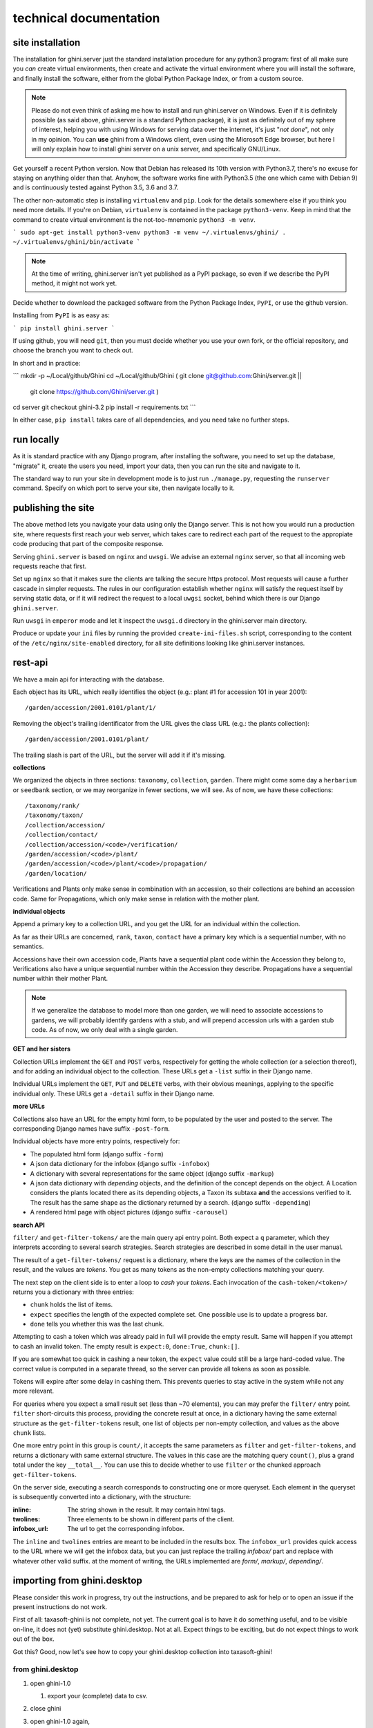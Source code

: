 technical documentation
---------------------------

site installation
~~~~~~~~~~~~~~~~~~~~

The installation for ghini.server just the standard installation procedure for any python3
program: first of all make sure you *can* create virtual environments, then create and
activate the virtual environment where you will install the software, and finally install
the software, either from the global Python Package Index, or from a custom source.

.. note::

   Please do not even think of asking me how to install and run ghini.server on Windows.
   Even if it is definitely possible (as said above, ghini.server is a standard Python
   package), it is just as definitely out of my sphere of interest, helping you with using
   Windows for serving data over the internet, it's just "*not done*", not only in my
   opinion.  You can **use** ghini from a Windows client, even using the Microsoft Edge
   browser, but here I will only explain how to install ghini server on a unix server, and
   specifically GNU/Linux.

Get yourself a recent Python version.  Now that Debian has released its 10th version with
Python3.7, there's no excuse for staying on anything older than that.  Anyhow, the software
works fine with Python3.5 (the one which came with Debian 9) and is continuously tested
against Python 3.5, 3.6 and 3.7.

The other non-automatic step is installing ``virtualenv`` and ``pip``.  Look for the details
somewhere else if you think you need more details.  If you're on Debian, ``virtualenv`` is
contained in the package ``python3-venv``.  Keep in mind that the command to create virtual
environment is the not-too-mnemonic ``python3 -m venv``.
  
```
sudo apt-get install python3-venv
python3 -m venv ~/.virtualenvs/ghini/
. ~/.virtualenvs/ghini/bin/activate
```

.. note::

   At the time of writing, ghini.server isn't yet published as a PyPI package, so even if we
   describe the PyPI method, it might not work yet.
   
Decide whether to download the packaged software from the Python Package Index, ``PyPI``, or
use the github version.

Installing from ``PyPI`` is as easy as:

```
pip install ghini.server
```

If using github, you will need ``git``, then you must decide whether you use your own fork,
or the official repository, and choose the branch you want to check out.

In short and in practice:

```
mkdir -p ~/Local/github/Ghini
cd ~/Local/github/Ghini
( git clone git@github.com:Ghini/server.git ||
  git clone https://github.com/Ghini/server.git )
cd server
git checkout ghini-3.2
pip install -r requirements.txt
```

In either case, ``pip install`` takes care of all dependencies, and you need take no further
steps.

run locally
~~~~~~~~~~~~~~~~~~~~~~~

As it is standard practice with any Django program, after installing the software, you need
to set up the database, "migrate" it, create the users you need, import your data, then you
can run the site and navigate to it.

The standard way to run your site in development mode is to just run ``./manage.py``,
requesting the ``runserver`` command.  Specify on which port to serve your site, then
navigate locally to it.



publishing the site
~~~~~~~~~~~~~~~~~~~~~~~~~~~

The above method lets you navigate your data using only the Django server.  This is not how
you would run a production site, where requests first reach your web server, which takes
care to redirect each part of the request to the appropiate code producing that part of the
composite response.

Serving ``ghini.server`` is based on ``nginx`` and ``uwsgi``.  We advise an external
``nginx`` server, so that all incoming web requests reache that first.

Set up ``nginx`` so that it makes sure the clients are talking the secure https protocol.
Most requests will cause a further cascade in simpler requests.  The rules in our
configuration establish whether ``nginx`` will satisfy the request itself by serving static
data, or if it will redirect the request to a local ``uwgsi`` socket, behind which there is
our Django ``ghini.server``.

Run ``uwsgi`` in ``emperor`` mode and let it inspect the ``uwsgi.d`` directory in the
ghini.server main directory.

Produce or update your ``ini`` files by running the provided ``create-ini-files.sh`` script,
corresponding to the content of the ``/etc/nginx/site-enabled`` directory, for all site
definitions looking like ghini.server instances.


rest-api
~~~~~~~~~~

We have a main api for interacting with the database.

Each object has its URL, which really identifies the object (e.g.: plant #1 for
accession 101 in year 2001)::

  /garden/accession/2001.0101/plant/1/

Removing the object's trailing identificator from the URL gives the class
URL (e.g.: the plants collection)::

  /garden/accession/2001.0101/plant/

The trailing slash is part of the URL, but the server will add it if it's
missing.

**collections**

We organized the objects in three sections: ``taxonomy``, ``collection``,
``garden``.  There might come some day a ``herbarium`` or ``seedbank``
section, or we may reorganize in fewer sections, we will see.  As of now, we
have these collections::

  /taxonomy/rank/
  /taxonomy/taxon/
  /collection/accession/
  /collection/contact/
  /collection/accession/<code>/verification/
  /garden/accession/<code>/plant/
  /garden/accession/<code>/plant/<code>/propagation/
  /garden/location/

Verifications and Plants only make sense in combination with an accession,
so their collections are behind an accession code.  Same for Propagations,
which only make sense in relation with the mother plant.

**individual objects**

Append a primary key to a collection URL, and you get the URL for an
individual within the collection.

As far as their URLs are concerned, ``rank``, ``taxon``, ``contact`` have a
primary key which is a sequential number, with no semantics.

Accessions have their own accession code, Plants have a sequential plant
code within the Accession they belong to, Verifications also have a unique
sequential number within the Accession they describe.  Propagations have a
sequential number within their mother Plant.

.. note::

   If we generalize the database to model more than one garden, we will need
   to associate accessions to gardens, we will probably identify gardens
   with a stub, and will prepend accession urls with a garden stub code.  As
   of now, we only deal with a single garden.

**GET and her sisters**

Collection URLs implement the ``GET`` and ``POST`` verbs, respectively for getting
the whole collection (or a selection thereof), and for adding an individual
object to the collection.  These URLs get a ``-list`` suffix in their Django
name.

Individual URLs implement the ``GET``, ``PUT`` and ``DELETE`` verbs, with
their obvious meanings, applying to the specific individual only.  These
URLs get a ``-detail`` suffix in their Django name.

**more URLs**

Collections also have an URL for the empty html form, to be populated by
the user and posted to the server.  The corresponding Django names have
suffix ``-post-form``.

Individual objects have more entry points, respectively for:

- The populated html form (django suffix ``-form``)
- A json data dictionary for the infobox (django suffix ``-infobox``)
- A dictionary with several representations for the same object (django suffix ``-markup``)
- A json data dictionary with *depending* objects, and the definition of the
  concept depends on the object.  A Location considers the plants located
  there as its depending objects, a Taxon its subtaxa **and** the accessions
  verified to it.  The result has the same shape as the dictionary returned
  by a search.  (django suffix ``-depending``)
- A rendered html page with object pictures (django suffix ``-carousel``)


**search API**

``filter/`` and ``get-filter-tokens/`` are the main query api entry point.
Both expect a ``q`` parameter, which they interprets according to several
search strategies.  Search strategies are described in some detail in the user
manual.

The result of a ``get-filter-tokens/`` request is a dictionary, where the keys
are the names of the collection in the result, and the values are *tokens*.
You get as many tokens as the non-empty collections matching your query.

The next step on the client side is to enter a loop to *cash* your *tokens*.
Each invocation of the ``cash-token/<token>/`` returns you a dictionary with
three entries:

- ``chunk`` holds the list of items.
- ``expect`` specifies the length of the expected complete set.  One possible
  use is to update a progress bar.
- ``done`` tells you whether this was the last chunk.

Attempting to cash a token which was already paid in full will provide the
empty result.  Same will happen if you attempt to cash an invalid token.  The
empty result is ``expect:0``, ``done:True``, ``chunk:[]``.

If you are somewhat too quick in cashing a new token, the ``expect`` value
could still be a large hard-coded value.  The correct value is computed in a
separate thread, so the server can provide all tokens as soon as possible.

Tokens will expire after some delay in cashing them.  This prevents queries to
stay active in the system while not any more relevant.

For queries where you expect a small result set (less than ~70 elements), you
can may prefer the ``filter/`` entry point.  ``filter`` short-circuits this
process, providing the concrete result at once, in a dictionary having the
same external structure as the ``get-filter-tokens`` result, one list of
objects per non-empty collection, and values as the above ``chunk`` lists.

One more entry point in this group is ``count/``, it accepts the same
parameters as ``filter`` and ``get-filter-tokens``, and returns a dictionary
with same external structure.  The values in this case are the matching query
``count()``, plus a grand total under the key ``__total__``.  You can use this
to decide whether to use ``filter`` or the chunked approach
``get-filter-tokens``.

On the server side, executing a search corresponds to constructing one or more
queryset.  Each element in the queryset is subsequently converted into a
dictionary, with the structure:

:inline: The string shown in the result.  It may contain html tags.
:twolines: Three elements to be shown in different parts of the client.
:infobox_url: The url to get the corresponding infobox.

The ``inline`` and ``twolines`` entries are meant to be included in the
results box.  The ``infobox_url`` provides quick access to the URL where we
will get the infobox data, but you can just replace the trailing *infobox/*
part and replace with whatever other valid suffix.  at the moment of writing,
the URLs implemented are *form/*, *markup/*, *depending/*.

importing from ghini.desktop
~~~~~~~~~~~~~~~~~~~~~~~~~~~~~~~~~~~~~~~~

Please consider this work in progress, try out the instructions, and be
prepared to ask for help or to open an issue if the present instructions do
not work.

First of all: taxasoft-ghini is not complete, not yet.  The current goal is
to have it do something useful, and to be visible on-line, it does not (yet)
substitute ghini.desktop.  Not at all.  Expect things to be exciting, but do
not expect things to work out of the box.

Got this?  Good, now let's see how to copy your ghini.desktop collection
into taxasoft-ghini!

from ghini.desktop
.................................

#. open ghini-1.0

   #. export your (complete) data to csv.

#. close ghini

#. open ghini-1.0 again,

   #. create a new sqlite3 connection,
   #. let ghini create the database.
   #. import the data, this will again initialize the database.

#. close ghini

   the result of the above steps is an expendable sqlite3 database: this way
   whatever we do on it, it has zero impact on your original data.

#. remove all taxonomic information that is not used.  we do this straight
   on the expendable database::

     sqlite3 ghini.db
     delete from genus where id not in (select genus_id from species);
     delete from family where id not in (select family_id from genus);
     delete from genus_synonym where genus_id not in (select id from genus);
     delete from genus_synonym where synonym_id not in (select id from genus);

#. consider removing history too, it's not imported anyway::

     delete from history;

#. open ghini.desktop-1.0

   #. export your (reduced) data to csv.

      this will take a fraction of the time for the previous export.

#. close ghini

now to taxasoft-ghini
.................................

#. enter the directory of your check-out;
#. activate the virtual environment;
#. move any previous database out of the way;
#. create a new database and initialize it::

     ./manage.py migrate

#. consider whether you also want the intermediate taxa, between ranks
   familia and genus.  since importing this information takes rather long,
   it is not included in the 'migration' command.  if you want this data,
   you must request the import explicitly, with::

     ./manage.py import_genera_derivation

   have something else to do in the meanwhile, this will take no less than
   one full hour.  on my laptop, writing to a sqlite3 database, it lasts 2
   hours.

   if you're in a hurry, ask for a partial genus import, limiting to the
   genera in your trimmed database::

     ./manage.py import_genera_derivation --filter-genera <your genus.txt file>

   you can repeat the command without filtering, whenever you know you're
   not going to use the database for a couple of hours.

#. run the command::

     ./manage.py import_desktop <location of second export>

   this will output as many ``+`` as the objects it inserted, as many ``.`` as
   the objects it already found in place.  for species, a ``v`` is added if
   the related species is at lower rank.

   the genus list in particular, that should be just a sequence of dots.  if
   it is not, it's because you're importing genera that were not created
   during the previous steps.  that's clearly not good and you should review
   your data.

   the opposite goes for the species list: remember that with ghini reloaded
   fictive species are not any more needed.  A dot tells you that the
   corresponding taxon was found in the database, at some higher rank.

   it is normal that importing accessions takes longer: for each object we
   are creating not only the accession but also the verificaiton object that
   links the accession to the corresponding taxon.

#. create your superuser::

     ./manage.py createsuperuser

#. run your server::

     ./manage.py runserver

#. I'm sure there will be errors.  please open issues about them, and if you
   have a solution, propose it.
